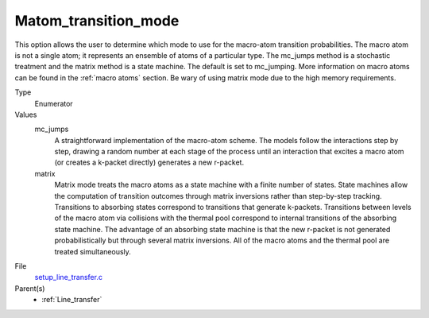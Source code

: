 Matom_transition_mode
================

This option allows the user to determine which mode to use for the macro-atom transition probabilities. The macro atom is not a single atom; it represents an ensemble of atoms of a particular type. The mc_jumps method is a stochastic treatment and the matrix method is a state machine. The default is set to mc_jumping. More information on macro atoms can be found in the :ref:`macro atoms` section. Be wary of using matrix mode due to the high memory requirements.

Type
  Enumerator

Values
  mc_jumps
    A straightforward implementation of the macro-atom scheme. The models follow the interactions step by step, drawing a random number at each stage of the process until an interaction that excites a macro atom (or creates a k-packet directly) generates a new r-packet.

  matrix
    Matrix mode treats the macro atoms as a state machine with a finite number of states. State machines allow the computation of transition outcomes through matrix inversions rather than step-by-step tracking. Transitions to absorbing states
    correspond to transitions that generate k-packets. Transitions between levels of the macro atom via collisions with the thermal pool correspond to internal transitions of the absorbing state machine. The advantage of an absorbing state machine is that the new r-packet is not generated probabilistically but through several matrix inversions. All of the macro atoms and the thermal pool are treated simultaneously.

File
  `setup_line_transfer.c <https://github.com/agnwinds/python/blob/master/source/setup_line_transfer.c>`_

Parent(s)
  * :ref:`Line_transfer`

